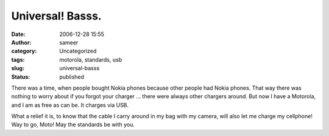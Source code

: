 Universal! Basss.
#################
:date: 2006-12-28 15:55
:author: sameer
:category: Uncategorized
:tags: motorola, standards, usb
:slug: universal-basss
:status: published

There was a time, when people bought Nokia phones because other people had Nokia phones. That way there was nothing to worry about if you forgot your charger ... there were always other chargers around. But now I have a Motorola, and I am as free as can be. It charges via USB.

What a relief it is, to know that the cable I carry around in my bag with my camera, will also let me charge my cellphone! Way to go, Moto! May the standards be with you.
